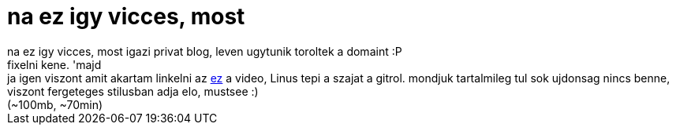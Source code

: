 = na ez igy vicces, most

:slug: na_ez_igy_vicces_most
:category: geek
:tags: hu
:date: 2007-06-04T12:15:31Z
++++
na ez igy vicces, most igazi privat blog, leven ugytunik toroltek a domaint :P<br />fixelni kene. 'majd<br />ja igen viszont amit akartam linkelni az <a href="http://www.meebey.net/temp/Tech%20Talk:%20Linus%20Torvalds%20on%20git.avi" target="_self">ez</a> a video, Linus tepi a szajat a gitrol. mondjuk tartalmileg tul sok ujdonsag nincs benne, viszont fergeteges stilusban adja elo, mustsee :)<br />(~100mb, ~70min)<br />
++++
